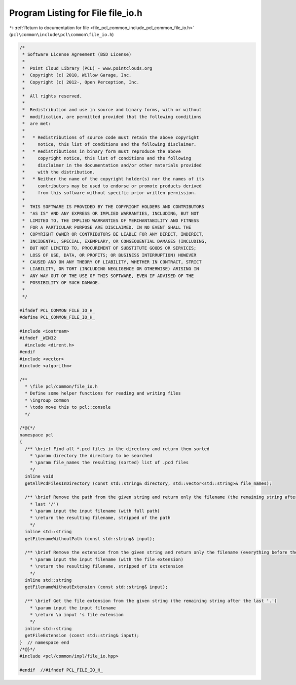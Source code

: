
.. _program_listing_file_pcl_common_include_pcl_common_file_io.h:

Program Listing for File file_io.h
==================================

|exhale_lsh| :ref:`Return to documentation for file <file_pcl_common_include_pcl_common_file_io.h>` (``pcl\common\include\pcl\common\file_io.h``)

.. |exhale_lsh| unicode:: U+021B0 .. UPWARDS ARROW WITH TIP LEFTWARDS

.. code-block:: cpp

   /*
    * Software License Agreement (BSD License)
    *
    *  Point Cloud Library (PCL) - www.pointclouds.org
    *  Copyright (c) 2010, Willow Garage, Inc.
    *  Copyright (c) 2012-, Open Perception, Inc.
    *
    *  All rights reserved.
    *
    *  Redistribution and use in source and binary forms, with or without
    *  modification, are permitted provided that the following conditions
    *  are met:
    *
    *   * Redistributions of source code must retain the above copyright
    *     notice, this list of conditions and the following disclaimer.
    *   * Redistributions in binary form must reproduce the above
    *     copyright notice, this list of conditions and the following
    *     disclaimer in the documentation and/or other materials provided
    *     with the distribution.
    *   * Neither the name of the copyright holder(s) nor the names of its
    *     contributors may be used to endorse or promote products derived
    *     from this software without specific prior written permission.
    *
    *  THIS SOFTWARE IS PROVIDED BY THE COPYRIGHT HOLDERS AND CONTRIBUTORS
    *  "AS IS" AND ANY EXPRESS OR IMPLIED WARRANTIES, INCLUDING, BUT NOT
    *  LIMITED TO, THE IMPLIED WARRANTIES OF MERCHANTABILITY AND FITNESS
    *  FOR A PARTICULAR PURPOSE ARE DISCLAIMED. IN NO EVENT SHALL THE
    *  COPYRIGHT OWNER OR CONTRIBUTORS BE LIABLE FOR ANY DIRECT, INDIRECT,
    *  INCIDENTAL, SPECIAL, EXEMPLARY, OR CONSEQUENTIAL DAMAGES (INCLUDING,
    *  BUT NOT LIMITED TO, PROCUREMENT OF SUBSTITUTE GOODS OR SERVICES;
    *  LOSS OF USE, DATA, OR PROFITS; OR BUSINESS INTERRUPTION) HOWEVER
    *  CAUSED AND ON ANY THEORY OF LIABILITY, WHETHER IN CONTRACT, STRICT
    *  LIABILITY, OR TORT (INCLUDING NEGLIGENCE OR OTHERWISE) ARISING IN
    *  ANY WAY OUT OF THE USE OF THIS SOFTWARE, EVEN IF ADVISED OF THE
    *  POSSIBILITY OF SUCH DAMAGE.
    *
    */
   
   #ifndef PCL_COMMON_FILE_IO_H_
   #define PCL_COMMON_FILE_IO_H_
   
   #include <iostream>
   #ifndef _WIN32
     #include <dirent.h>
   #endif
   #include <vector>
   #include <algorithm>
   
   /** 
     * \file pcl/common/file_io.h
     * Define some helper functions for reading and writing files
     * \ingroup common
     * \todo move this to pcl::console
     */
   
   /*@{*/
   namespace pcl
   {
     /** \brief Find all *.pcd files in the directory and return them sorted
       * \param directory the directory to be searched
       * \param file_names the resulting (sorted) list of .pcd files
       */
     inline void 
     getAllPcdFilesInDirectory (const std::string& directory, std::vector<std::string>& file_names);
     
     /** \brief Remove the path from the given string and return only the filename (the remaining string after the 
       * last '/')
       * \param input the input filename (with full path)
       * \return the resulting filename, stripped of the path
       */
     inline std::string 
     getFilenameWithoutPath (const std::string& input);
   
     /** \brief Remove the extension from the given string and return only the filename (everything before the last '.')
       * \param input the input filename (with the file extension)
       * \return the resulting filename, stripped of its extension
       */
     inline std::string 
     getFilenameWithoutExtension (const std::string& input);
   
     /** \brief Get the file extension from the given string (the remaining string after the last '.')
       * \param input the input filename
       * \return \a input 's file extension
       */
     inline std::string 
     getFileExtension (const std::string& input);
   }  // namespace end
   /*@}*/
   #include <pcl/common/impl/file_io.hpp>
   
   #endif  //#ifndef PCL_FILE_IO_H_
